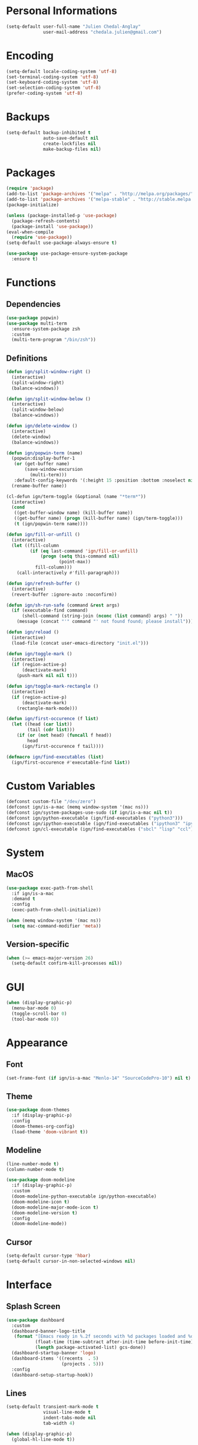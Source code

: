 * Personal Informations

#+BEGIN_SRC emacs-lisp
  (setq-default user-full-name "Julien Chedal-Anglay"
                user-mail-address "chedala.julien@gmail.com")
#+END_SRC

* Encoding

#+BEGIN_SRC emacs-lisp
  (setq-default locale-coding-system 'utf-8)
  (set-terminal-coding-system 'utf-8)
  (set-keyboard-coding-system 'utf-8)
  (set-selection-coding-system 'utf-8)
  (prefer-coding-system 'utf-8)
#+END_SRC

* Backups

#+BEGIN_SRC emacs-lisp
  (setq-default backup-inhibited t
                auto-save-default nil
                create-lockfiles nil
                make-backup-files nil)
#+END_SRC

* Packages

#+BEGIN_SRC emacs-lisp
  (require 'package)
  (add-to-list 'package-archives '("melpa" . "http://melpa.org/packages/") t)
  (add-to-list 'package-archives '("melpa-stable" . "http://stable.melpa.org/packages/") t)
  (package-initialize)

  (unless (package-installed-p 'use-package)
    (package-refresh-contents)
    (package-install 'use-package))
  (eval-when-compile
    (require 'use-package))
  (setq-default use-package-always-ensure t)

  (use-package use-package-ensure-system-package
    :ensure t)
#+END_SRC

* Functions
** Dependencies

#+BEGIN_SRC emacs-lisp
  (use-package popwin)
  (use-package multi-term
    :ensure-system-package zsh
    :custom
    (multi-term-program "/bin/zsh"))
#+END_SRC

** Definitions

#+BEGIN_SRC emacs-lisp
  (defun ign/split-window-right ()
    (interactive)
    (split-window-right)
    (balance-windows))

  (defun ign/split-window-below ()
    (interactive)
    (split-window-below)
    (balance-windows))

  (defun ign/delete-window ()
    (interactive)
    (delete-window)
    (balance-windows))

  (defun ign/popwin-term (name)
    (popwin:display-buffer-1
     (or (get-buffer name)
         (save-window-excursion
           (multi-term)))
     :default-config-keywords '(:height 15 :position :bottom :noselect nil :stick t))
    (rename-buffer name))

  (cl-defun ign/term-toggle (&optional (name "*term*"))
    (interactive)
    (cond
     ((get-buffer-window name) (kill-buffer name))
     ((get-buffer name) (progn (kill-buffer name) (ign/term-toggle)))
     (t (ign/popwin-term name))))

  (defun ign/fill-or-unfill ()
    (interactive)
    (let ((fill-column
           (if (eq last-command 'ign/fill-or-unfill)
               (progn (setq this-command nil)
                      (point-max))
             fill-column)))
      (call-interactively #'fill-paragraph)))

  (defun ign/refresh-buffer ()
    (interactive)
    (revert-buffer :ignore-auto :noconfirm))

  (defun ign/sh-run-safe (command &rest args)
    (if (executable-find command)
        (shell-command (string-join (nconc (list command) args) " "))
      (message (concat "'" command "' not found found; please install"))))

  (defun ign/reload ()
    (interactive)
    (load-file (concat user-emacs-directory "init.el")))

  (defun ign/toggle-mark ()
    (interactive)
    (if (region-active-p)
        (deactivate-mark)
      (push-mark nil nil t)))

  (defun ign/toggle-mark-rectangle ()
    (interactive)
    (if (region-active-p)
        (deactivate-mark)
      (rectangle-mark-mode)))

  (defun ign/first-occurence (f list)
    (let ((head (car list))
          (tail (cdr list)))
      (if (or (not head) (funcall f head))
          head
        (ign/first-occurence f tail))))

  (defmacro ign/find-executables (list)
    (ign/first-occurence #'executable-find list))
#+END_SRC

* Custom Variables

#+BEGIN_SRC emacs-lisp
  (defconst custom-file "/dev/zero")
  (defconst ign/is-a-mac (memq window-system '(mac ns)))
  (defconst ign/system-packages-use-sudo (if ign/is-a-mac nil t))
  (defconst ign/python-executable (ign/find-executables ("python3")))
  (defconst ign/ipython-executable (ign/find-executables ("ipython3" "ipython")))
  (defconst ign/cl-executable (ign/find-executables ("sbcl" "lisp" "ccl")))
#+END_SRC

* System
** MacOS

#+BEGIN_SRC emacs-lisp
  (use-package exec-path-from-shell
    :if ign/is-a-mac
    :demand t
    :config
    (exec-path-from-shell-initialize))

  (when (memq window-system '(mac ns))
    (setq mac-command-modifier 'meta))
#+END_SRC

** Version-specific

#+BEGIN_SRC emacs-lisp
  (when (>= emacs-major-version 26)
    (setq-default confirm-kill-processes nil))
#+END_SRC

* GUI

#+BEGIN_SRC emacs-lisp
  (when (display-graphic-p)
    (menu-bar-mode 0)
    (toggle-scroll-bar 0)
    (tool-bar-mode 0))
#+END_SRC

* Appearance
** Font

#+BEGIN_SRC emacs-lisp
  (set-frame-font (if ign/is-a-mac "Menlo-14" "SourceCodePro-10") nil t)
#+END_SRC

** Theme

#+BEGIN_SRC emacs-lisp
  (use-package doom-themes
    :if (display-graphic-p)
    :config
    (doom-themes-org-config)
    (load-theme 'doom-vibrant t))
#+END_SRC

** Modeline

#+BEGIN_SRC emacs-lisp
  (line-number-mode t)
  (column-number-mode t)

  (use-package doom-modeline
    :if (display-graphic-p)
    :custom
    (doom-modeline-python-executable ign/python-executable)
    (doom-modeline-icon t)
    (doom-modeline-major-mode-icon t)
    (doom-modeline-version t)
    :config
    (doom-modeline-mode))
#+END_SRC

** Cursor

#+BEGIN_SRC emacs-lisp
  (setq-default cursor-type 'hbar)
  (setq-default cursor-in-non-selected-windows nil)
#+END_SRC

* Interface
** Splash Screen

#+BEGIN_SRC emacs-lisp
  (use-package dashboard
    :custom
    (dashboard-banner-logo-title
     (format "[Emacs ready in %.2f seconds with %d packages loaded and %d garbage collections.]"
             (float-time (time-subtract after-init-time before-init-time))
             (length package-activated-list) gcs-done))
    (dashboard-startup-banner 'logo)
    (dashboard-items '((recents  . 5)
                       (projects . 5)))
    :config
    (dashboard-setup-startup-hook))
#+END_SRC

** Lines

#+BEGIN_SRC emacs-lisp
  (setq-default transient-mark-mode t
                visual-line-mode t
                indent-tabs-mode nil
                tab-width 4)

  (when (display-graphic-p)
    (global-hl-line-mode t))
#+END_SRC

** Line numbers

#+BEGIN_SRC emacs-lisp
  (use-package display-line-numbers
    :ensure nil
    :if (>= emacs-major-version 26)
    :hook
    (prog-mode . display-line-numbers-mode)
    :custom
    (display-line-numbers-type 'relative)
    (display-line-numbers-current-absolute t)
    (display-line-numbers-width 2)
    (display-line-numbers-widen t))
#+END_SRC

** Scrolling

#+BEGIN_SRC emacs-lisp
  (setq-default scroll-margin 0
                scroll-conservatively 10000
                scroll-preserve-screen-position t
                mouse-wheel-progressive-speed nil)
#+END_SRC

** Confirmation messages

#+BEGIN_SRC emacs-lisp
  (defalias 'yes-or-no-p (lambda (&rest _) t))
  (setq-default confirm-kill-emacs nil)
#+END_SRC

** Bells

#+BEGIN_SRC emacs-lisp
  (setq-default visible-bell nil
                audible-bell nil
                ring-bell-function 'ignore)
#+END_SRC

* Completion Frontend

#+BEGIN_SRC emacs-lisp
  (use-package ivy
    :demand t
    :bind
    ([switch-to-buffer] . ivy-switch-buffer)
    (:map ivy-minibuffer-map
          ("<return>" . ivy-alt-done))
    :custom
    (ivy-use-virtual-buffers t)
    (ivy-count-format "%d/%d ")
    (ivy-height 20)
    (ivy-display-style 'fancy)
    (ivy-format-function 'ivy-format-function-line)
    (ivy-re-builders-alist
     '((t . ivy--regex-plus)))
    (ivy-initial-inputs-alist nil)
    :config
    (ivy-mode))

  (use-package counsel
    :bind
    (([remap execute-extended-command] . counsel-M-x)
     ([remap find-file] . counsel-find-file)))

  (use-package swiper
    :bind
    ("C-r" . swiper-isearch)
    ("C-s" . swiper))

  (use-package all-the-icons-ivy
    :after ivy
    :config
    (setq-default all-the-icons-ivy-file-commands (append all-the-icons-ivy-file-commands '(counsel-projectile-find-file counsel-projectile-find-file-dwim)))
    (all-the-icons-ivy-setup))

  (use-package ivy-xref
    :demand t
    :after ivy
    :custom
    (xref-show-xrefs-function #'ivy-xref-show-xrefs))
#+END_SRC

* Org

#+BEGIN_SRC emacs-lisp
  (use-package org
    :mode
    ("\\.\\(org\\|ORG\\)\\'" . org-mode)
    :ensure nil
    :hook
    (org-babel-after-execute . org-redisplay-inline-images)
    :custom
    (org-image-actual-width 480)
    (org-src-fontify-natively t)
    (org-src-tab-acts-natively t)
    (org-pretty-entities t)
    (org-hide-emphasis-markers t)
    (org-startup-with-inline-images t)
    (org-babel-python-command "ipython3 -i --simple-prompt")
    (org-format-latex-options (plist-put org-format-latex-options :scale 1.4))
    :config
    (use-package ob-ipython)
    (org-babel-do-load-languages
     'org-babel-load-languages
     '((python . t)
       (ipython . t)
       (ocaml . t)
       (gnuplot . t))))

  (use-package org-bullets
    :hook
    (org-mode . org-bullets-mode))

  (use-package px)
#+END_SRC

* Programming Related

#+BEGIN_SRC emacs-lisp
  (use-package aggressive-indent
    :custom
    (aggressive-indent-comments-too t)
    (aggressive-indent-dont-indent-if t)
    :hook
    (prog-mode . aggressive-indent-mode))

  (use-package rainbow-delimiters
    :hook
    (prog-mode . rainbow-delimiters-mode))

  (use-package smartparens
    :hook
    (prog-mode . smartparens-mode)
    :custom
    (sp-escape-quotes-after-insert nil)
    :config
    (require 'smartparens-config))

  (show-paren-mode t)
#+END_SRC

** Git

#+BEGIN_SRC emacs-lisp
  (use-package magit
    :ensure-system-package git
    :bind
    ("C-c g" . magit-status))

  (use-package gitignore-mode
    :mode "\\.gitignore\\'")

  (use-package gitconfig-mode
    :mode "\\.gitconfig\\'")
#+END_SRC

** TRAMP

#+BEGIN_SRC emacs-lisp
  (use-package tramp
    :ensure-system-package ssh
    :ensure nil
    :custom
    (password-cache-expiry nil)
    :config
    (add-to-list 'tramp-methods
                 '("gssh"
                   (tramp-login-program "gcloud compute ssh")
                   (tramp-login-args (("%h")))
                   (tramp-async-args (("-q")))
                   (tramp-remote-shell "/bin/sh")
                   (tramp-remote-shell-args ("-c"))
                   (tramp-gw-args (("-o" "GlobalKnownHostsFile=/dev/null")
                                   ("-o" "UserKnownHostsFile=/dev/null")
                                   ("-o" "StrictHostKeyChecking=no")))
                   (tramp-default-port 22))))
#+END_SRC

** Auto-Completion

#+BEGIN_SRC emacs-lisp
  (use-package company
    :demand t
    :bind
    ("M-/" . company-complete)
    (:map company-active-map
          ("M-/" . company-other-backend)
          ("M-n" . nil)
          ("M-p" . nil)
          ("C-n" . company-select-next)
          ("C-p" . company-select-previous))
    :custom-face
    (company-tooltip ((t (:foreground "#abb2bf" :background "#30343c"))))
    (company-tooltip-annotation ((t (:foreground "#abb2bf" :background "#30343c"))))
    (company-tooltip-selection ((t (:foreground "#abb2bf" :background "#393f49"))))
    (company-tooltip-mouse ((t (:background "#30343c"))))
    (company-tooltip-common ((t (:foreground "#abb2bf" :background "#30343c"))))
    (company-tooltip-common-selection ((t (:foreground "#abb2bf" :background "#393f49"))))
    (company-preview ((t (:background "#30343c"))))
    (company-preview-common ((t (:foreground "#abb2bf" :background "#30343c"))))
    (company-scrollbar-fg ((t (:background "#30343c"))))
    (company-scrollbar-bg ((t (:background "#30343c"))))
    (company-template-field ((t (:foreground "#282c34" :background "#c678dd"))))
    :custom
    (company-require-match 'never)
    (company-dabbrev-downcase nil)
    (company-tooltip-align-annotations t)
    (company-idle-delay 128)
    (company-minimum-prefix-length 128)
    :config
    (global-company-mode t))

  (use-package company-quickhelp
    :demand t
    :after company
    :config
    (company-quickhelp-mode))
#+END_SRC

** Checkers/Linters

#+BEGIN_SRC emacs-lisp
  (use-package flycheck
    :preface
    (define-fringe-bitmap 'flycheck-fringe-bitmap-ball
      [#b00000000
       #b00000000
       #b00000000
       #b00000000
       #b00000000
       #b00000000
       #b00000000
       #b11100111
       #b11100111
       #b11100111
       #b00000000
       #b00000000
       #b00000000
       #b00000000
       #b00000000
       #b00000000
       #b00000000])
    :custom-face
    (flycheck-info ((t (:underline (:style line :color "#80FF80")))))
    (flycheck-warning ((t (:underline (:style line :color "#FF9933")))))
    (flycheck-error ((t (:underline (:style line :color "#FF5C33")))))
    :custom
    (flycheck-python-pylint-executable ign/python-executable)
    (flycheck-python-pycompile-executable ign/python-executable)
    (flycheck-python-flake8-executable ign/python-executable)
    (flycheck-python-mypy-executable ign/python-executable)
    (flycheck-check-syntax-automatically '(mode-enabled save))
    :config
    (flycheck-define-error-level 'info
      :severity 100
      :compilation-level 2
      :overlay-category 'flycheck-info-overlay
      :fringe-bitmap 'flycheck-fringe-bitmap-ball
      :fringe-face 'flycheck-fringe-info
      :info-list-face 'flycheck-error-list-info)
    (flycheck-define-error-level 'warning
      :severity 100
      :compilation-level 2
      :overlay-category 'flycheck-warning-overlay
      :fringe-bitmap 'flycheck-fringe-bitmap-ball
      :fringe-face 'flycheck-fringe-warning
      :warning-list-face 'flycheck-error-list-warning)
    (flycheck-define-error-level 'error
      :severity 100
      :compilation-level 2
      :overlay-category 'flycheck-error-overlay
      :fringe-bitmap 'flycheck-fringe-bitmap-ball
      :fringe-face 'flycheck-fringe-error
      :error-list-face 'flycheck-error-list-error)
    (global-flycheck-mode t))
#+END_SRC

** Project

#+BEGIN_SRC emacs-lisp
  (use-package projectile
    :ensure-system-package grep
    :demand t
    :bind
    (:map projectile-mode-map
          ("C-c p" . projectile-command-map))
    :custom
    (projectile-project-search-path '("~/Projects/"))
    (projectile-indexing-method 'hybrid)
    (projectile-sort-order 'access-time)
    (projectile-enable-caching t)
    (projectile-require-project-root t)
    (projectile-completion-system 'ivy)
    :config
    (projectile-mode t)
    (counsel-projectile-mode))

  (use-package counsel-projectile
    :after (counsel projectile))
#+END_SRC

** Python

#+BEGIN_SRC emacs-lisp
  (defvar ign/python-font-lock-keywords
    ;; Keywords
    `(,(rx symbol-start
           (or
            "and" "del" "from" "not" "while" "as" "elif" "global" "or" "with"
            "assert" "else" "if" "pass" "yield" "break" "except" "import" "class"
            "in" "raise" "continue" "finally" "is" "return" "def" "for" "lambda"
            "try"
            ;; Python 3:
            ;; False, None, and True are listed as keywords on the Python 3
            ;; documentation, but since they also qualify as constants they are
            ;; fontified like that in order to keep font-lock consistent between
            ;; Python versions.
            "nonlocal"
            ;; Python 3.5+ PEP492
            (and "async" (+ space) (or "def" "for" "with"))
            "await"
            ;; Extra:
            "self" "other" "cls")
           symbol-end)
      ;; functions
      (,(rx symbol-start "def" (1+ space) (group (1+ (or word ?_))))
       (1 font-lock-function-name-face))
      ;; classes
      (,(rx symbol-start "class" (1+ space) (group (1+ (or word ?_))))
       (1 font-lock-type-face))
      ;; Constants
      (,(rx symbol-start
            (or
             "Ellipsis" "False" "None" "NotImplemented" "True" "__debug__"
             ;; copyright, license, credits, quit and exit are added by the site
             ;; module and they are not intended to be used in programs
             "copyright" "credits" "exit" "license" "quit")
            symbol-end) . font-lock-constant-face)
      ;; Decorators.
      (,(rx line-start (* (any " \t")) (group "@" (1+ (or word ?_))
                                              (0+ "." (1+ (or word ?_)))))
       (1 font-lock-type-face))
      ;; Builtin Exceptions
      (,(rx symbol-start
            (or
             ;; Python 2 and 3:
             "ArithmeticError" "AssertionError" "AttributeError" "BaseException"
             "BufferError" "BytesWarning" "DeprecationWarning" "EOFError"
             "EnvironmentError" "Exception" "FloatingPointError" "FutureWarning"
             "GeneratorExit" "IOError" "ImportError" "ImportWarning"
             "IndentationError" "IndexError" "KeyError" "KeyboardInterrupt"
             "LookupError" "MemoryError" "NameError" "NotImplementedError"
             "OSError" "OverflowError" "PendingDeprecationWarning"
             "ReferenceError" "RuntimeError" "RuntimeWarning" "StopIteration"
             "SyntaxError" "SyntaxWarning" "SystemError" "SystemExit" "TabError"
             "TypeError" "UnboundLocalError" "UnicodeDecodeError"
             "UnicodeEncodeError" "UnicodeError" "UnicodeTranslateError"
             "UnicodeWarning" "UserWarning" "ValueError" "Warning"
             "ZeroDivisionError"

             ;; Python 3:
             "BlockingIOError" "BrokenPipeError" "ChildProcessError"
             "ConnectionAbortedError" "ConnectionError" "ConnectionRefusedError"
             "ConnectionResetError" "FileExistsError" "FileNotFoundError"
             "InterruptedError" "IsADirectoryError" "NotADirectoryError"
             "PermissionError" "ProcessLookupError" "RecursionError"
             "ResourceWarning" "StopAsyncIteration" "TimeoutError"
             ;; OS specific
             "VMSError" "WindowsError"
             )
             symbol-end) . font-lock-type-face)
      ;; Builtin functions
      (,(rx symbol-start
            (or
             "bool" "complex" "dict" "float" "frozenset" "int"
             "list" "memoryview" "object" "set" "str" "tuple"
             "type" "abs" "all" "any" "bin" "callable" "chr"
             "compile" "delattr" "dir" "divmod" "enumerate"
             "eval" "filter" "format" "getattr" "globals"
             "hasattr" "hash" "help" "hex" "id" "input" "isinstance"
             "issubclass" "iter" "len" "locals" "map" "max"
             "min" "next" "oct" "open" "ord" "pow" "print" "property"
             "range" "repr" "reversed" "round" "setattr" "slice" "sorted"
             "staticmethod" "sum" "super" "vars" "zip" "classmethod"
             "__import__"
             ;; Python 3:
             "ascii" "bytearray" "bytes" "exec"
             ;; Extra:
             "__all__" "__doc__" "__name__" "__package__")
            symbol-end) . font-lock-builtin-face)
      ;; Convention for classes
      (,(rx symbol-start
            upper-case
            (* wordchar)
            symbol-end) . font-lock-type-face)
      ;; assignments
      ;; support for a = b = c = 5
      (,(lambda (limit)
          (let ((re (python-rx (group (+ (any word ?. ?_)))
                               (? ?\[ (+ (not (any  ?\]))) ?\]) (* space)
                               assignment-operator))
                (res nil))
            (while (and (setq res (re-search-forward re limit t))
                        (or (python-syntax-context 'paren)
                            (equal (char-after (point)) ?=))))
            res))
       (1 font-lock-variable-name-face nil nil))
      ;; support for a, b, c = (1, 2, 3)
      (,(lambda (limit)
          (let ((re (python-rx (group (+ (any word ?. ?_))) (* space)
                               (* ?, (* space) (+ (any word ?. ?_)) (* space))
                               ?, (* space) (+ (any word ?. ?_)) (* space)
                               assignment-operator))
                (res nil))
            (while (and (setq res (re-search-forward re limit t))
                        (goto-char (match-end 1))
                        (python-syntax-context 'paren)))
            res))
       (1 font-lock-variable-name-face nil nil))))

  (use-package pip-requirements
    :mode
    ("requirements\\.txt" . pip-requirements-mode))

  (use-package sphinx-doc
    :hook
    (python-mode . sphinx-doc-mode))

  (use-package python
    :ensure-system-package python3
    :ensure nil
    :after flycheck
    :mode
    ("\\.py[iw]?\\'" . python-mode)
    :custom
    (python-indent 4)
    (python-shell-interpreter ign/ipython-executable)
    (python-shell-interpreter-args "--simple-prompt -i")
    (python-fill-docstring-style 'pep-257)
    (gud-pdb-command-name (concat ign/python-executable " -m pdb"))
    (py-split-window-on-execute t)
    (python-font-lock-keywords #'ign/python-font-lock-keywords))

  (use-package elpy
    :after company
    :hook
    (python-mode . elpy-mode)
    :custom
    (elpy-rpc-python-command ign/python-executable)
    :config
    (delete 'elpy-module-highlight-indentation elpy-modules)
    (delete 'elpy-module-flymake elpy-modules)
    (delete 'elpy-module-company elpy-modules)
    (add-to-list 'company-backends #'elpy-company-backend)
    (elpy-enable))
#+END_SRC

*** Jupyter

#+BEGIN_SRC emacs-lisp
  (use-package ein
    :ensure-system-package jupyter
    :mode
    (".*\\.ipynb\\'" . ein:ipynb-mode)
    :custom
    (ein:completion-backend 'ein:use-company-jedi-backends)
    (ein:use-auto-complete-superpack t))
#+END_SRC

** OCaml

#+BEGIN_SRC emacs-lisp
  (use-package tuareg
    :ensure-system-package
    (ocaml
     opam)
    :demand t
    :after company
    :mode
    (("\\.ml[ip]?\\'" . tuareg-mode)
     ("\\.mly\\'" . tuareg-menhir-mode)
     ("[./]opam_?\\'" . tuareg-opam-mode)
     ("\\(?:\\`\\|/\\)jbuild\\(?:\\.inc\\)?\\'" . tuareg-jbuild-mode)
     ("\\.eliomi?\\'" . tuareg-mode))
    :custom
    (tuareg-match-patterns-aligned t)
    (tuareg-indent-align-with-first-arg t))

  (use-package merlin
    :ensure-system-package
    ("~/.emacs.d/opam-user-setup.el" . "opam install merlin -y && opam user-setup install")
    :after tuareg
    :hook
    (tuareg-mode . merlin-mode)
    :config
    (require 'opam-user-setup "~/.emacs.d/opam-user-setup.el"))
#+END_SRC

** C

#+BEGIN_SRC emacs-lisp
  (use-package cc-mode
    :ensure nil
    :custom
    (c-auto-newline t)
    (c-default-style "linux")
    (c-basic-offset 4))

  (use-package company-c-headers
    :demand t
    :after company
    :config
    (add-to-list 'company-backends 'company-c-headers))
#+END_SRC

** Clojure

#+BEGIN_SRC emacs-lisp
  (use-package cider
    :ensure-system-package clojure
    :mode
    (("\\.\\(clj\\|dtm\\|edn\\)\\'" . clojure-mode)
     ("\\.cljs\\'" . clojurescript-mode)
     ("\\.cljc\\'" . clojurec-mode))
    :custom
    (cider-repl-pop-to-buffer-on-connect nil)
    (cider-repl-display-in-current-window nil)
    (cider-font-lock-dynamically t))

  (use-package elein
    :ensure-system-package lein)
#+END_SRC

** Common Lisp

#+BEGIN_SRC emacs-lisp
  (use-package slime
    :custom
    (inferior-lisp-program ign/cl-executable)
    (slime-contribs '(slime-fancy)))
#+END_SRC

** R & Julia

#+BEGIN_SRC emacs-lisp
   (use-package ess
     :pin melpa-stable)
#+END_SRC

** GNUplot

#+BEGIN_SRC emacs-lisp
  (use-package gnuplot
    :ensure-system-package gnuplot)
  (use-package gnuplot-mode
    :mode
    ("\\.gp\\'" "\\.gnuplot\\'"))
#+END_SRC

** CSV

#+BEGIN_SRC emacs-lisp
  (use-package csv-mode
    :mode "\\.[Cc][Ss][Vv]\\'")
#+END_SRC

* Text Editing

#+BEGIN_SRC emacs-lisp
  (setq-default require-final-newline t)
  (global-subword-mode t)
  (delete-selection-mode t)
  (add-hook 'before-save-hook #'delete-trailing-whitespace)

  (global-set-key [remap fill-paragraph] #'ign/fill-or-unfill)

  (use-package expand-region)
#+END_SRC

* Text Navigation

#+BEGIN_SRC emacs-lisp
  (use-package avy
    :bind
    ("C-'" . avy-goto-char-2)
    :custom
    (avy-keys '(?a ?o ?e ?u ?h ?t ?n ?s)))

  (use-package imenu-list
    :bind
    ("C-x C-j" . imenu-list-smart-toggle)
    :custom
    (imenu-list-auto-resize t)
    (imenu-auto-rescan t))
#+END_SRC

* Bindings

#+BEGIN_SRC emacs-lisp
  (keyboard-translate ?\C-t ?\C-x)
  (keyboard-translate ?\C-x ?\C-t)
  (define-key key-translation-map (kbd "M-t") (kbd "M-x"))
  (define-key key-translation-map (kbd "M-x") (kbd "M-t"))

  (define-key comint-mode-map (kbd "C-l") #'comint-clear-buffer)

  (use-package bind-key)
  (bind-key* "C-x k" #'delete-window)
  (bind-key* "C-x w" #'split-window-right)
  (bind-key* "C-x t" #'ign/term-toggle)
#+END_SRC

** Hydra

#+BEGIN_SRC emacs-lisp
  (use-package hydra
    :bind
    ("C-SPC" . hydra-mark/body)
    ("C-h" . hydra-help/body))

  (defhydra hydra-help (:color blue)
    ("q" nil "Quit")
    ("b" which-key-show-top-level "Top level" :column "Bindings")
    ("m" which-key-show-major-mode "Major mode")
    ("f" counsel-describe-function "Function" :column "Describes")
    ("v" counsel-describe-variable "Variable")
    ("l" view-lossage "Command history" :column "Others"))

  (defhydra hydra-mark (:color red)
    ("q" nil "Quit")
    ("b" backward-char "Left" :column "Movements")
    ("f" forward-char "Right")
    ("n" next-line "Down")
    ("p" previous-line "Up")
    ("a" beginning-of-line "BOL")
    ("e" end-of-line "EOL")
    ("SPC" er/expand-region "Expand" :column "Selection")
    ("." ign/toggle-mark "Mark")
    ("," ign/toggle-mark-rectangle "Mark Rectangle")
    ("t" string-rectangle "Insert Rectangle" :column "Actions")
    ("d" delete-region "Delete")
    ("g" keyboard-quit "Stop")
    ("k" kill-region "Kill")
    ("l" recenter-top-bottom "Center")
    ("u" undo "Undo")
    ("w" kill-ring-save "Save")
    ("y" yank "Yank")
    (";" comment-dwim "Comment"))
#+END_SRC

** Which-key

#+BEGIN_SRC emacs-lisp
  (use-package which-key
    :config
    (which-key-mode))
#+END_SRC

* Community
** Browser

#+BEGIN_SRC emacs-lisp
  (setq-default browse-url-browser-function 'browse-url-chromium)
#+END_SRC

** Discord

#+BEGIN_SRC emacs-lisp
  (use-package elcord
    :if (executable-find "discord")
    :config
    (elcord-mode))
#+END_SRC
